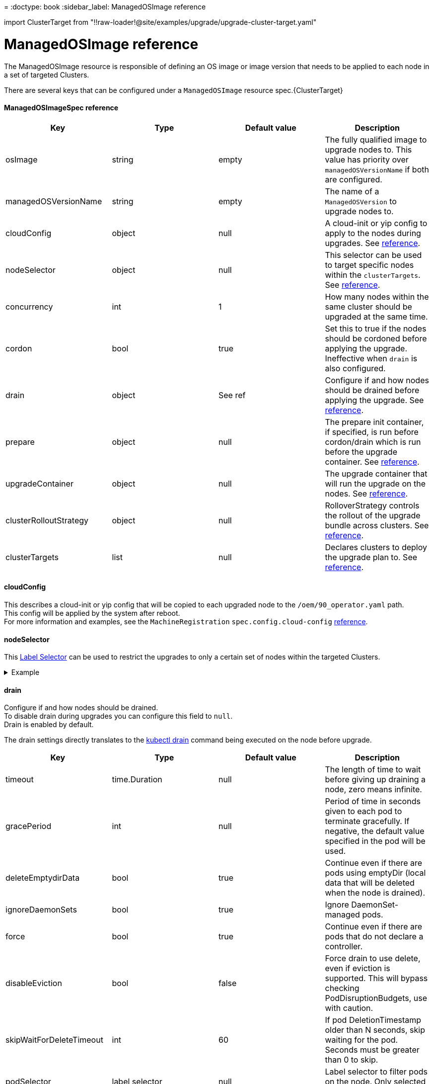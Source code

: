 =
:doctype: book
:sidebar_label: ManagedOSImage reference

import ClusterTarget from "!!raw-loader!@site/examples/upgrade/upgrade-cluster-target.yaml"

= ManagedOSImage reference

The ManagedOSImage resource is responsible of defining an OS image or image version that needs to be applied to each node in a set of targeted Clusters.

There are several keys that can be configured under a `ManagedOSImage` resource spec.+++<CodeBlock language="yaml" title="upgrade-cluster-target.yaml" showLineNumbers="">+++\{ClusterTarget}+++</CodeBlock>+++

[discrete]
==== ManagedOSImageSpec reference

|===
| Key | Type | Default value | Description

| osImage
| string
| empty
| The fully qualified image to upgrade nodes to. This value has priority over `managedOSVersionName` if both are configured.

| managedOSVersionName
| string
| empty
| The name of a `ManagedOSVersion` to upgrade nodes to.

| cloudConfig
| object
| null
| A cloud-init or yip config to apply to the nodes during upgrades. See <<cloudconfig,reference>>.

| nodeSelector
| object
| null
| This selector can be used to target specific nodes within the `clusterTargets`. See <<nodeselector,reference>>.

| concurrency
| int
| 1
| How many nodes within the same cluster should be upgraded at the same time.

| cordon
| bool
| true
| Set this to true if the nodes should be cordoned before applying the upgrade. Ineffective when `drain` is also configured.

| drain
| object
| See ref
| Configure if and how nodes should be drained before applying the upgrade. See <<drain,reference>>.

| prepare
| object
| null
| The prepare init container, if specified, is run before cordon/drain which is run before the upgrade container. See <<prepare,reference>>.

| upgradeContainer
| object
| null
| The upgrade container that will run the upgrade on the nodes. See <<upgradecontainer,reference>>.

| clusterRolloutStrategy
| object
| null
| RolloverStrategy controls the rollout of the upgrade bundle across clusters. See <<clusterrolloutstrategy,reference>>.

| clusterTargets
| list
| null
| Declares clusters to deploy the upgrade plan to. See <<clustertargets,reference>>.
|===

[discrete]
==== cloudConfig

This describes a cloud-init or yip config that will be copied to each upgraded node to the `/oem/90_operator.yaml` path. +
This config will be applied by the system after reboot. +
For more information and examples, see the `MachineRegistration` `spec.config.cloud-config` xref:./cloud-config-reference.adoc[reference].

[discrete]
==== nodeSelector

This https://kubernetes.io/docs/concepts/overview/working-with-objects/labels/#label-selectors[Label Selector] can be used to restrict the upgrades to only a certain set of nodes within the targeted Clusters.+++<details>++++++<summary>+++Example+++</summary>+++ ```yaml showLineNumbers nodeSelector: matchExpressions: - {key: my-node/label, operator: Exists} ```+++</details>+++

[discrete]
==== drain

Configure if and how nodes should be drained. +
To disable drain during upgrades you can configure this field to `null`. +
Drain is enabled by default.

The drain settings directly translates to the https://kubernetes.io/docs/reference/kubectl/generated/kubectl_drain/[kubectl drain] command being executed on the node before upgrade.

|===
| Key | Type | Default value | Description

| timeout
| time.Duration
| null
| The length of time to wait before giving up draining a node, zero means infinite.

| gracePeriod
| int
| null
| Period of time in seconds given to each pod to terminate gracefully. If negative, the default value specified in the pod will be used.

| deleteEmptydirData
| bool
| true
| Continue even if there are pods using emptyDir (local data that will be deleted when the node is drained).

| ignoreDaemonSets
| bool
| true
| Ignore DaemonSet-managed pods.

| force
| bool
| true
| Continue even if there are pods that do not declare a controller.

| disableEviction
| bool
| false
| Force drain to use delete, even if eviction is supported. This will bypass checking PodDisruptionBudgets, use with caution.

| skipWaitForDeleteTimeout
| int
| 60
| If pod DeletionTimestamp older than N seconds, skip waiting for the pod. Seconds must be greater than 0 to skip.

| podSelector
| label selector
| null
| Label selector to filter pods on the node. Only selected pods will be evicted.
|===

[discrete]
==== prepare

Defines a `prepare` Init container that is ran before the `upgrade` container executing the upgrade job on a node. +
The keys directly translate to the https://kubernetes.io/docs/reference/kubernetes-api/workload-resources/pod-v1/#Container[container] specification. +
Note that the node filesystem is mounted at `/host` inside the container.

|===
| Key | Type | Default value | Description

| image
| string
| empty
| Container image name.

| command
| list
| empty
| Entrypoint array.

| args
| list
| empty
| Arguments to the entrypoint.

| env
| list
| empty
| List of environment variables to set in the container.

| envFrom
| list
| empty
| List of sources to populate environment variables in the container.

| volumes
| list
| empty
| List of `hostPath` volumes. See <<preparevolumes,reference>>.

| securityContext
| object
| null
| The security options the ephemeral container should be run with.
|===

[discrete]
===== prepare.volumes

Each volume definition will translate to a https://kubernetes.io/docs/concepts/storage/volumes/#hostpath-volume-types[hostPath] volume (`source`) which will be mounted in the container (`destination`). +
Note that by default the host root filesystem `/` will always be mounted at `/host`.

|===
| Key | Type | Default value | Description

| name
| string
| empty
| Volume name.

| source
| string
| empty
| HostPath volume path.

| destination
| string
| empty
| HostPath volume mount path.
|===+++<details>++++++<summary>+++Example+++</summary>+++ ```yaml showLineNumbers volumes: - name: my-custom-volume source: /foo destination: /foo ```+++</details>+++

[discrete]
==== upgradeContainer

Defines the `upgrade` container executing the upgrade job on a node. +
The keys directly translate to the https://kubernetes.io/docs/reference/kubernetes-api/workload-resources/pod-v1/#Container[container] specification. +
Note that the node filesystem is mounted at `/host` inside the container.

[CAUTION]
.warning
====
When using any Elemental or xref:./custom-images.adoc[Elemental based image] you are expected to only edit the `env` key to optionally set the `FORCE`, `UPGRADE_RECOVERY`, or `UPGRADE_RECOVERY_ONLY` variables. +
For more info you can read the link:./upgrade.adoc#upgrade-via-command-line-interface[upgrade] documentation. +
Any other change to the `upgradeContainer` may result in issues during upgrades. +
====


[discrete]
==== clusterRolloutStrategy

This controls the rollout of the bundle across clusters. +
For more information you can read the https://fleet.rancher.io/0.9/ref-crds#rolloutstrategy[reference documentation].

[discrete]
==== clusterTargets

Select Clusters to be targeted for the OS image upgrade. +
For more information you can read the https://fleet.rancher.io/0.9/ref-crds#bundletarget[reference documentation].+++<details>++++++<summary>+++Example+++</summary>+++ ```yaml showLineNumbers clusterTargets: - clusterName: volcano ```+++</details>+++
